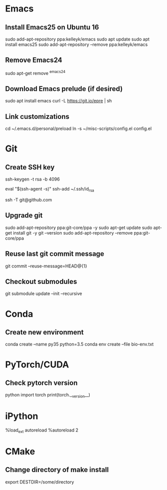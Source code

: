 # A list of system set-up commands I always forget.

* Emacs
** Install Emacs25 on Ubuntu 16
sudo add-apt-repository ppa:kelleyk/emacs
sudo apt update
sudo apt install emacs25
sudo add-apt-repository --remove ppa:kelleyk/emacs

** Remove Emacs24
sudo apt-get remove ^emacs24

** Download Emacs prelude (if desired)
sudo apt install emacs
curl -L https://git.io/epre | sh

** Link customizations
cd ~/.emacs.d/personal/preload
ln -s ~/misc-scripts/config.el config.el

* Git
** Create SSH key
# Create an SSH key
ssh-keygen -t rsa -b 4096

# Add key to ssh-agent
eval "$(ssh-agent -s)"
ssh-add ~/.ssh/id_rsa

# Test adding the key
ssh -T git@github.com

** Upgrade git
sudo add-apt-repository ppa:git-core/ppa -y
sudo apt-get update
sudo apt-get install git -y
git --version
sudo add-apt-repository --remove ppa:git-core/ppa

** Reuse last git commit message
git commit --reuse-message=HEAD@{1}

** Checkout submodules
git submodule update --init --recursive
* Conda
** Create new environment 
conda create --name py35 python=3.5
conda env create --file bio-env.txt
* PyTorch/CUDA
** Check pytorch version
python
import torch
print(torch.__version__)

* iPython
%load_ext autoreload
%autoreload 2
* CMake
** Change directory of make install
export DESTDIR=/some/directory
